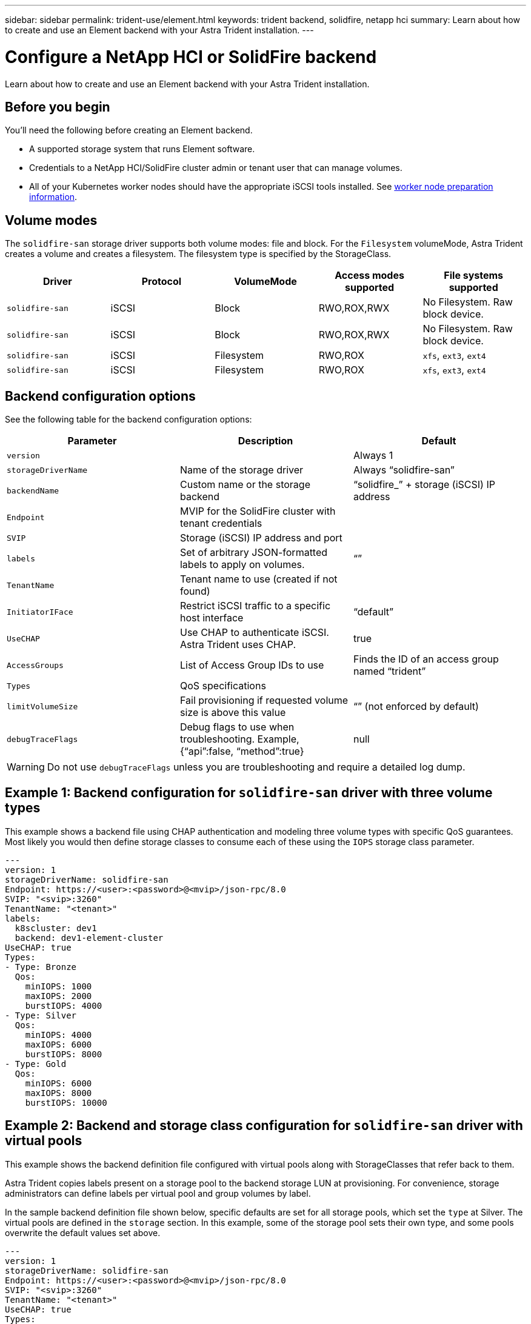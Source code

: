 ---
sidebar: sidebar
permalink: trident-use/element.html
keywords: trident backend, solidfire, netapp hci
summary: Learn about how to create and use an Element backend with your Astra Trident installation.
---

= Configure a NetApp HCI or SolidFire backend
:hardbreaks:
:icons: font
:imagesdir: ../media/

[.lead]
Learn about how to create and use an Element backend with your Astra Trident installation.

== Before you begin

You'll need the following before creating an Element backend. 

* A supported storage system that runs Element software.
* Credentials to a NetApp HCI/SolidFire cluster admin or tenant user that can manage volumes.
* All of your Kubernetes worker nodes should have the appropriate iSCSI tools installed. See link:../trident-use/worker-node-prep.html[worker node preparation information].

== Volume modes 

The `solidfire-san` storage driver supports both volume modes: file and block. For the `Filesystem` volumeMode, Astra Trident creates a volume and creates a filesystem. The filesystem type is specified by the StorageClass.

[cols=5,options="header"]
|===
|Driver
|Protocol
|VolumeMode
|Access modes supported
|File systems supported

|`solidfire-san`
a|iSCSI
a|Block
a|RWO,ROX,RWX
a|No Filesystem. Raw block device.

|`solidfire-san`
a|iSCSI
a|Block
a|RWO,ROX,RWX
a|No Filesystem. Raw block device.

|`solidfire-san`
a|iSCSI
a|Filesystem
a|RWO,ROX
a|`xfs`, `ext3`, `ext4`

|`solidfire-san`
a|iSCSI
a|Filesystem
a|RWO,ROX
a|`xfs`, `ext3`, `ext4`

|===
== Backend configuration options

See the following table for the backend configuration options:

[cols=3,options="header"]
|===
|Parameter |Description |Default
|`version` | |Always 1

|`storageDriverName` | Name of the storage driver |Always “solidfire-san”

|`backendName`  |Custom name or the storage backend |“solidfire_” + storage (iSCSI) IP address

|`Endpoint` |MVIP for the SolidFire cluster with tenant credentials |

|`SVIP` |Storage (iSCSI) IP address and port |

|`labels` |Set of arbitrary JSON-formatted labels to apply on volumes. |“”

|`TenantName` |Tenant name to use (created if not found) |

|`InitiatorIFace` |Restrict iSCSI traffic to a specific host interface |“default”

|`UseCHAP` |Use CHAP to authenticate iSCSI. Astra Trident uses CHAP. |true

|`AccessGroups`  |List of Access Group IDs to use |Finds the ID of an access group named “trident”

| `Types` |QoS specifications |

|`limitVolumeSize` |Fail provisioning if requested volume size is above this value |“” (not enforced by default)

| `debugTraceFlags` |Debug flags to use when troubleshooting. Example, {“api”:false, “method”:true} |null

|===

WARNING: Do not use `debugTraceFlags` unless you are troubleshooting and require a detailed log dump.

== Example 1: Backend configuration for `solidfire-san` driver with three volume types

This example shows a backend file using CHAP authentication and modeling three volume types with specific QoS guarantees. Most likely you would then define storage classes to consume each of these using the `IOPS` storage class parameter.

----
---
version: 1
storageDriverName: solidfire-san
Endpoint: https://<user>:<password>@<mvip>/json-rpc/8.0
SVIP: "<svip>:3260"
TenantName: "<tenant>"
labels:
  k8scluster: dev1
  backend: dev1-element-cluster
UseCHAP: true
Types:
- Type: Bronze
  Qos:
    minIOPS: 1000
    maxIOPS: 2000
    burstIOPS: 4000
- Type: Silver
  Qos:
    minIOPS: 4000
    maxIOPS: 6000
    burstIOPS: 8000
- Type: Gold
  Qos:
    minIOPS: 6000
    maxIOPS: 8000
    burstIOPS: 10000

----

== Example 2: Backend and storage class configuration for `solidfire-san` driver with virtual pools

This example shows the backend definition file configured with virtual pools along with StorageClasses that refer back to them.

Astra Trident copies labels present on a storage pool to the backend storage LUN at provisioning. For convenience, storage administrators can define labels per virtual pool and group volumes by label. 

In the sample backend definition file shown below, specific defaults are set for all storage pools, which set the `type` at Silver. The virtual pools are defined in the `storage` section. In this example, some of the storage pool sets their own type, and some pools overwrite the default values set above.

----
---
version: 1
storageDriverName: solidfire-san
Endpoint: https://<user>:<password>@<mvip>/json-rpc/8.0
SVIP: "<svip>:3260"
TenantName: "<tenant>"
UseCHAP: true
Types:
- Type: Bronze
  Qos:
    minIOPS: 1000
    maxIOPS: 2000
    burstIOPS: 4000
- Type: Silver
  Qos:
    minIOPS: 4000
    maxIOPS: 6000
    burstIOPS: 8000
- Type: Gold
  Qos:
    minIOPS: 6000
    maxIOPS: 8000
    burstIOPS: 10000
type: Silver
labels:
  store: solidfire
  k8scluster: dev-1-cluster
region: us-east-1
storage:
- labels:
    performance: gold
    cost: '4'
  zone: us-east-1a
  type: Gold
- labels:
    performance: silver
    cost: '3'
  zone: us-east-1b
  type: Silver
- labels:
    performance: bronze
    cost: '2'
  zone: us-east-1c
  type: Bronze
- labels:
    performance: silver
    cost: '1'
  zone: us-east-1d

----

The following StorageClass definitions refer to the above virtual pools. Using the `parameters.selector` field, each StorageClass calls out which virtual pool(s) can be used to host a volume. The volume will have the aspects defined in the chosen virtual pool.

The first StorageClass (`solidfire-gold-four`) will map to the first virtual pool. This is the only pool offering gold performance with a `Volume Type QoS` of Gold. The last StorageClass (`solidfire-silver`) calls out any storage pool which offers a silver performance. Astra Trident will decide which virtual pool is selected and will ensure the storage requirement is met.

----
apiVersion: storage.k8s.io/v1
kind: StorageClass
metadata:
  name: solidfire-gold-four
provisioner: csi.trident.netapp.io
parameters:
  selector: "performance=gold; cost=4"
  fsType: "ext4"
---
apiVersion: storage.k8s.io/v1
kind: StorageClass
metadata:
  name: solidfire-silver-three
provisioner: csi.trident.netapp.io
parameters:
  selector: "performance=silver; cost=3"
  fsType: "ext4"
---
apiVersion: storage.k8s.io/v1
kind: StorageClass
metadata:
  name: solidfire-bronze-two
provisioner: csi.trident.netapp.io
parameters:
  selector: "performance=bronze; cost=2"
  fsType: "ext4"
---
apiVersion: storage.k8s.io/v1
kind: StorageClass
metadata:
  name: solidfire-silver-one
provisioner: csi.trident.netapp.io
parameters:
  selector: "performance=silver; cost=1"
  fsType: "ext4"
---
apiVersion: storage.k8s.io/v1
kind: StorageClass
metadata:
  name: solidfire-silver
provisioner: csi.trident.netapp.io
parameters:
  selector: "performance=silver"
  fsType: "ext4"
----

== Find more information

* link:../trident-concepts/vol-access-groups.html[Volume access groups^]
